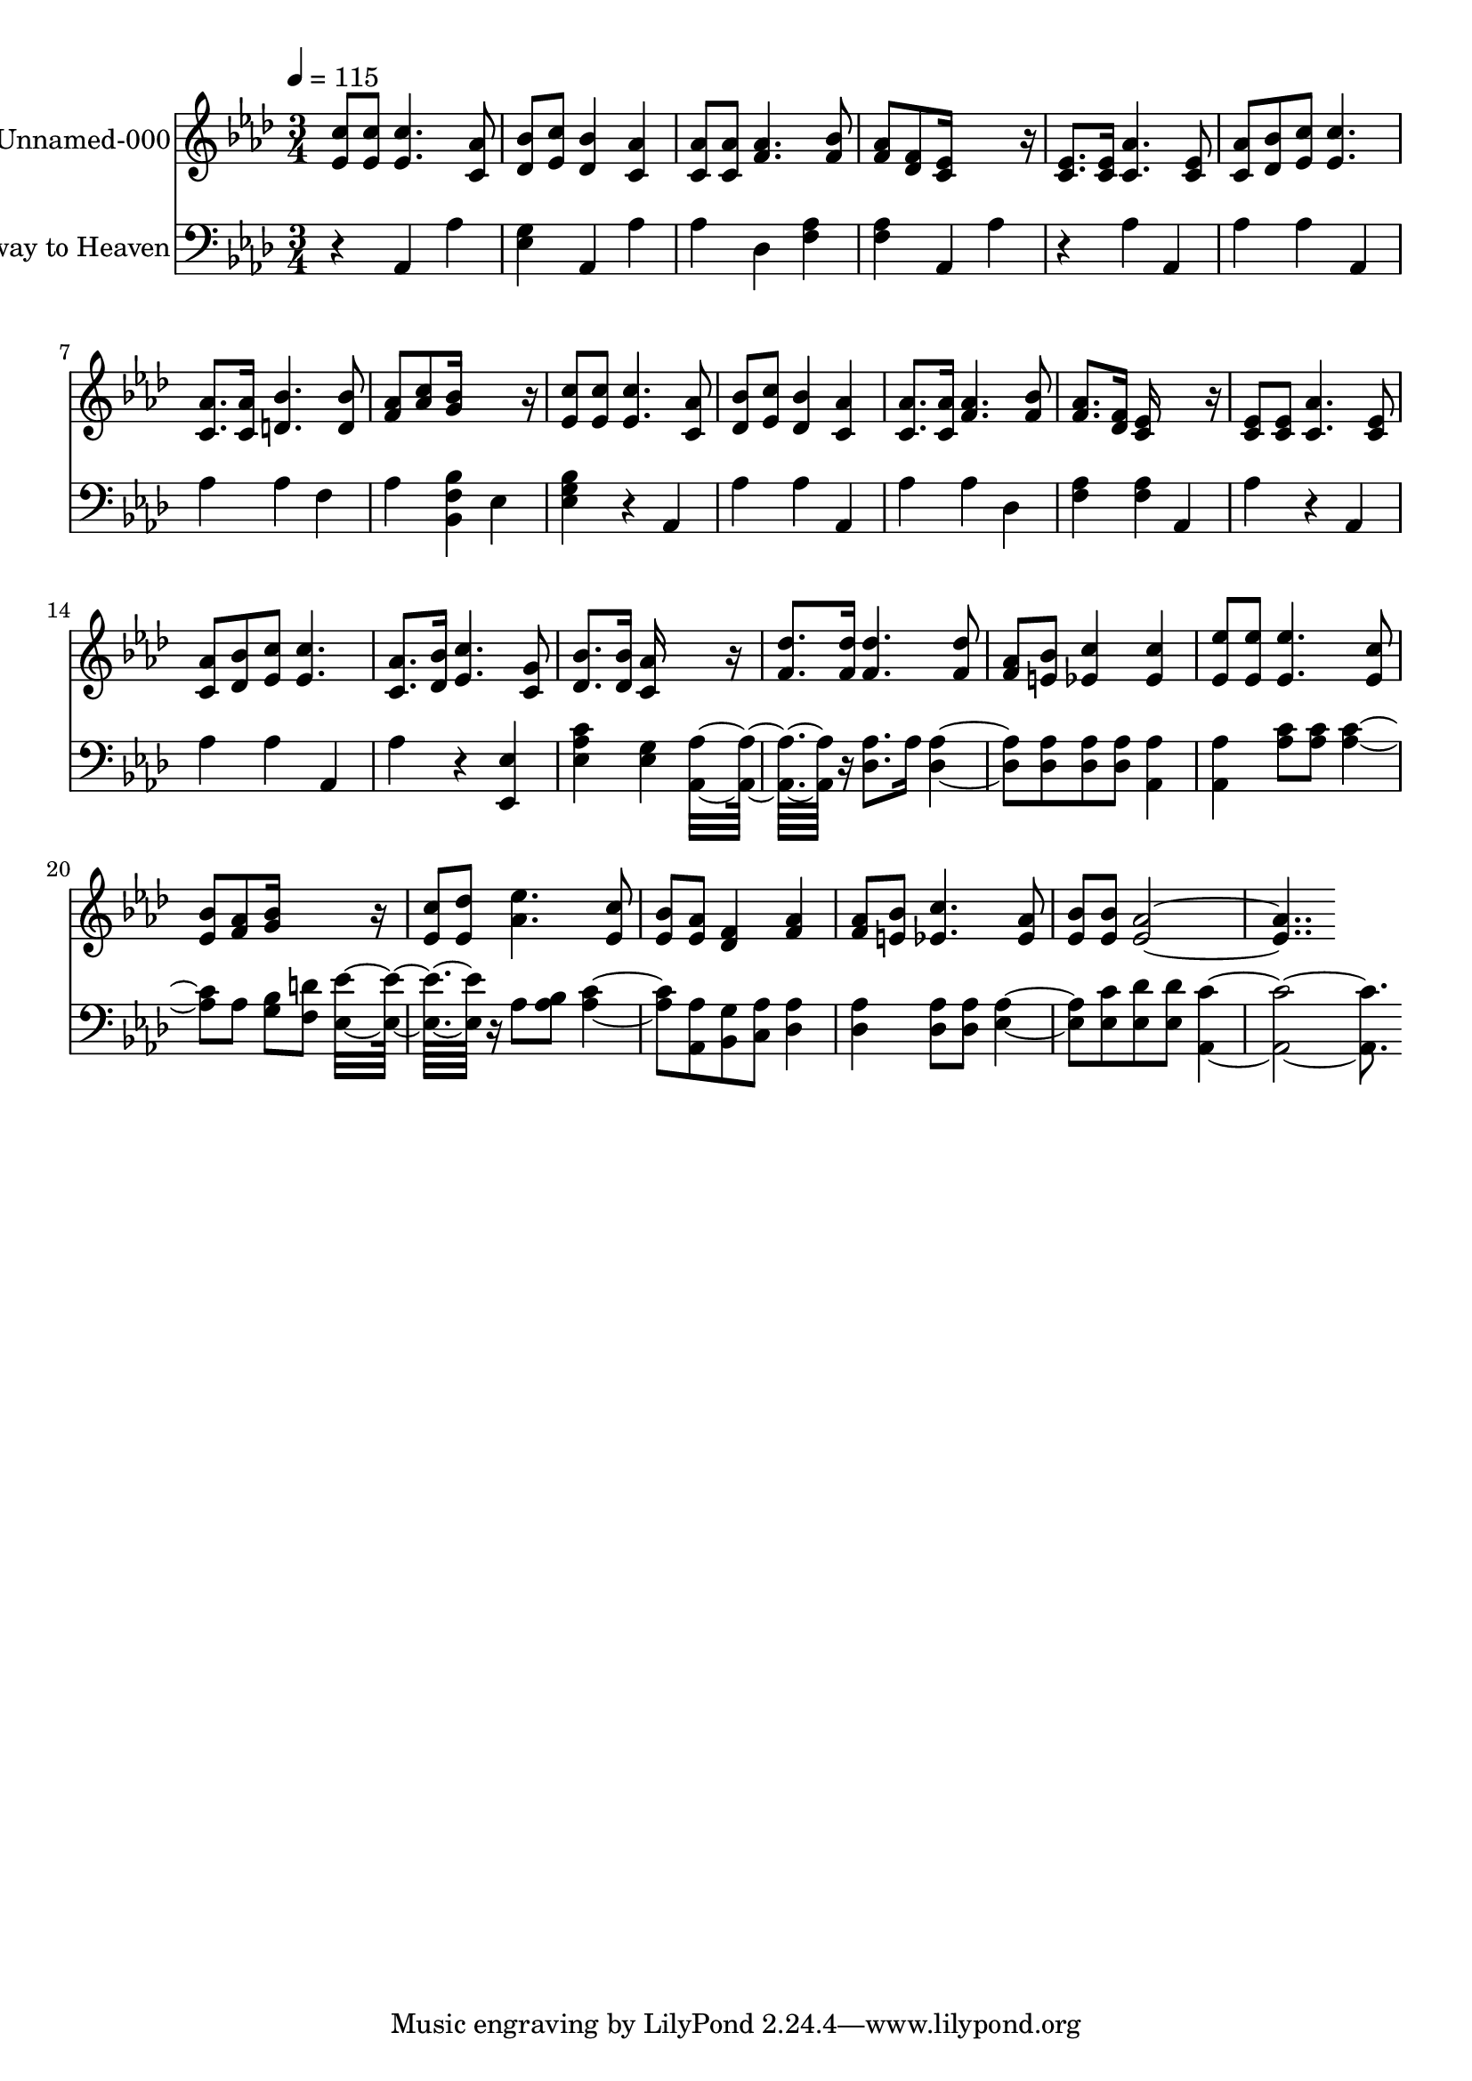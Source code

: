 % Lily was here -- automatically converted by /usr/local/bin/midi2ly from /work/colin/music/MPS/LifesRailwayToHeaven/lifes_railway_to_heaven.mid
\version "2.21.0"

\layout {
  \context {
    \Voice
    \remove "Note_heads_engraver"
    \consists "Completion_heads_engraver"
    \remove "Rest_engraver"
    \consists "Completion_rest_engraver"
  }
}

trackAchannelA = {


  \key aes \major

  \set Staff.instrumentName = "Life's Railway to Heaven"

  % [TEXT_EVENT] By Charlie D. Tillman, circa 1894

  % [COPYRIGHT_NOTICE] Public  domain

  % [TEXT_EVENT] Generated by NoteWorthy Composer

  \tempo 4 = 115


  \key aes \major

  \time 3/4

}

trackA = <<
  \context Voice = voiceA \trackAchannelA
>>


trackBchannelA = {

  \set Staff.instrumentName = "Unnamed-000"

}

trackBchannelB = \relative c {
  <ees' c' >8 <ees c' > <ees c' >4. <c aes' >8
  | % 2
  <des bes' >8 <ees c' > <des bes' >4 <c aes' >
  | % 3
  <c aes' >8 <c aes' > <f aes >4. <f bes >8
  | % 4
  <f aes >8 <des f > <c ees >16*7 r16
  | % 5
  <c ees >8. <c ees >16 <c aes' >4. <c ees >8
  | % 6
  <c aes' >8 <des bes' > <ees c' > <ees c' >4.
  | % 7
  <c aes' >8. <c aes' >16 <d bes' >4. <d bes' >8
  | % 8
  <f aes >8 <aes c > <g bes >16*7 r16
  | % 9
  <ees c' >8 <ees c' > <ees c' >4. <c aes' >8
  | % 10
  <des bes' >8 <ees c' > <des bes' >4 <c aes' >
  | % 11
  <c aes' >8. <c aes' >16 <f aes >4. <f bes >8
  | % 12
  <f aes >8. <des f >16 <c ees >16*7 r16
  | % 13
  <c ees >8 <c ees > <c aes' >4. <c ees >8
  | % 14
  <c aes' >8 <des bes' > <ees c' > <ees c' >4.
  | % 15
  <c aes' >8. <des bes' >16 <ees c' >4. <c g' >8
  | % 16
  <des bes' >8. <des bes' >16 <c aes' >16*7 r16
  | % 17
  <f des' >8. <f des' >16 <f des' >4. <f des' >8
  | % 18
  <f aes >8 <e bes' > <ees c' >4 <ees c' >
  | % 19
  <ees ees' >8 <ees ees' > <ees ees' >4. <ees c' >8
  | % 20
  <ees bes' >8 <f aes > <g bes >16*7 r16
  | % 21
  <ees c' >8 <ees des' > <aes ees' >4. <ees c' >8
  | % 22
  <ees bes' >8 <ees aes > <des f >4 <f aes >
  | % 23
  <f aes >8 <e bes' > <ees c' >4. <ees aes >8
  | % 24
  <ees bes' >8 <ees bes' > <ees aes >16*15
}

trackB = <<
  \context Voice = voiceA \trackBchannelA
  \context Voice = voiceB \trackBchannelB
>>


trackCchannelA = {

  \set Staff.instrumentName = "Life's Railway to Heaven"

}

trackCchannelB = \relative c {
  r4 aes aes'
  | % 2
  <ees g >4 aes, aes'
  | % 3
  aes4 des, <f aes >
  | % 4
  <f aes >4 aes, aes'4 r4
  | % 5
  aes4 aes, aes'
  | % 6
  aes4 aes, aes'
  | % 7
  aes4 f aes
  | % 8
  <bes, f' bes >4 ees <ees g bes >4 r4 aes,4 aes'
  | % 10
  aes4 aes, aes'
  | % 11
  aes4 des, <f aes >
  | % 12
  <f aes >4 aes, aes'4 r4 aes,4 aes'
  | % 14
  aes4 aes, aes'4 r4 <ees, ees' >4 <ees' aes c >
  | % 16
  <ees g >4 <aes, aes' >16*7 r16
  | % 17
  <des aes' >8. aes'16 <des, aes' >4. <des aes' >8
  | % 18
  <des aes' >8 <des aes' > <aes aes' >4 <aes aes' >
  | % 19
  <aes' c >8 <aes c > <aes c >4. aes8
  | % 20
  <g bes >8 <f d' > <ees ees' >16*7 r16
  | % 21
  aes8 <aes bes > <aes c >4. <aes, aes' >8
  | % 22
  <bes g' >8 <c aes' > <des aes' >4 <des aes' >
  | % 23
  <des aes' >8 <des aes' > <ees aes >4. <ees c' >8
  | % 24
  <ees des' >8 <ees des' > <aes, c' >16*15
}

trackC = <<

  \clef bass

  \context Voice = voiceA \trackCchannelA
  \context Voice = voiceB \trackCchannelB
>>


\score {
  <<
    \context Staff=trackB \trackA
    \context Staff=trackB \trackB
    \context Staff=trackC \trackA
    \context Staff=trackC \trackC
  >>
  \layout {}
  \midi {}
}


%{
convert-ly (GNU LilyPond) 2.21.0  convert-ly: Processing `'...
Applying conversion: 2.15.7, 2.15.9, 2.15.10, 2.15.16, 2.15.17,
2.15.18, 2.15.19, 2.15.20, 2.15.25, 2.15.32, 2.15.39, 2.15.40,
2.15.42, 2.15.43, 2.16.0, 2.17.0, 2.17.4, 2.17.5, 2.17.6, 2.17.11,
2.17.14, 2.17.15, 2.17.18, 2.17.19, 2.17.20, 2.17.25, 2.17.27,
2.17.29, 2.17.97, 2.18.0, 2.19.2, 2.19.7, 2.19.11, 2.19.16, 2.19.22,
2.19.24, 2.19.28, 2.19.29, 2.19.32, 2.19.40, 2.19.46, 2.19.49, 2.21.0
%}
